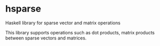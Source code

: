 * hsparse
**** Haskell library for sparse vector and matrix operations

This library supports operations such as dot products, matrix products between sparse vectors and matrices.
